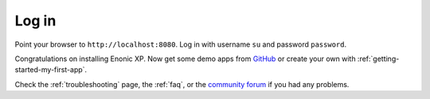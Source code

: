 .. _login_admin:

Log in
------

Point your browser to ``http://localhost:8080``. Log in with username ``su`` and password ``password``.

Congratulations on installing Enonic XP. Now get some demo apps from `GitHub <https://github.com/enonic>`_ or create your own with
:ref:`getting-started-my-first-app`.

Check the :ref:`troubleshooting` page, the :ref:`faq`, or the `community forum <https://discuss.enonic.com/>`_ if you had any problems.
